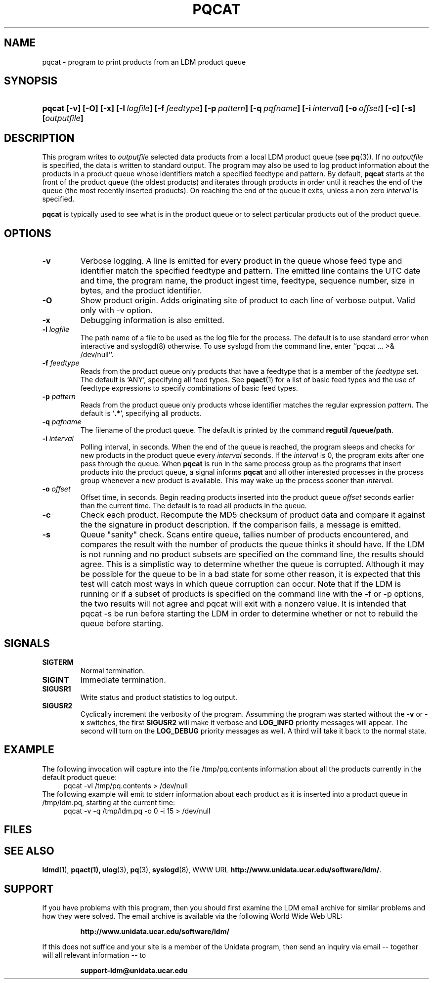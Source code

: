 .TH PQCAT 1 "Date: 2011/07/19"
.SH NAME
pqcat - program to print products from an LDM product queue
.SH SYNOPSIS
.HP
.ft B
pqcat
.nh
\%[-v]
\%[-O]
\%[-x]
\%[-l\ \fIlogfile\fP]
\%[-f\ \fIfeedtype\fP]
\%[-p\ \fIpattern\fP]
\%[-q\ \fIpqfname\fP]
\%[-i\ \fIinterval\fP]
\%[-o\ \fIoffset\fP]
\%[-c]
\%[-s]
\%[\fIoutputfile\fP]
.hy
.ft
.SH DESCRIPTION
.LP
This program writes to \fIoutputfile\fP selected data products from a local
LDM product queue (see \fBpq\fP(3)). If no \fIoutputfile\fP is specified,
the data is written to standard output.  The program may also be used to log
product information about the products in a product queue whose identifiers
match a specified feedtype and pattern.  By default,
.B pqcat
starts at the front of the product queue (the oldest products) and iterates
through products in order until it reaches the end of the queue (the most
recently inserted products).  On reaching the end of the queue it exits,
unless a non zero \fIinterval\fP is specified.
.LP
.B pqcat
is typically used to see what is in the product queue or to select
particular products out of the product queue.
.SH OPTIONS
.TP
.B -v
Verbose logging.  A line is emitted for every product in the queue whose
feed type and identifier match the specified feedtype and pattern.  The
emitted line contains the UTC date and time, the program name, the product
ingest time, feedtype, sequence number, size in bytes, and the product
identifier.
.TP
.B -O
Show product origin.  Adds originating site of product to each line of
verbose output.  Valid only with -v option.
.TP
.B -x
Debugging information is also emitted.
.TP
.BI "-l " logfile
The path name of a file to be used as the log file for the process.  The
default is to use standard error when interactive and syslogd(8) otherwise.
To use syslogd from the command line, enter ``pqcat ... >& /dev/null''.

.TP
.BI \-f " feedtype"
Reads from the product queue only products that have a feedtype that is a
member of the \fIfeedtype\fP set.  The default is `ANY', specifying all
feed types.  See \fBpqact\fP(1) for a list of basic feed types
and the use of feedtype expressions to specify combinations of basic
feed types.
.TP
.BI \-p " pattern"
Reads from the product queue only products whose identifier
matches the regular expression \fIpattern\fP.
The default is `\fB.*\fP', specifying all products.
.TP
.BI "-q " pqfname
The filename of the product queue.
The default is printed by the command \fBregutil /queue/path\fP.
.TP
.BI \-i " interval"
Polling interval, in seconds.  When the end of the queue is reached, the
program sleeps and
checks for new products in the product queue every \fIinterval\fP seconds.
If the \fIinterval\fP is 0, the program exits after one pass through the queue.
When
.B pqcat
is run in the same process group as the programs that insert products into
the product queue, a signal informs
.B pqcat
and all other interested processes in the process group
whenever a new product is available. This may wake up the process sooner than
\fIinterval\fP.
.TP
.BI \-o " offset"
Offset time, in seconds.
Begin reading products inserted into the product queue \fIoffset\fP
seconds earlier than the current time.
The default is to read all products
in the queue.
.TP
.B -c
Check each product.
Recompute the MD5 checksum of product data and compare it against the
the signature in product description. If the comparison fails,
a message is emitted.

.TP
.B -s
Queue "sanity" check.
Scans entire queue, tallies number of products encountered, and
compares the result with the number of products the queue thinks it should
have.  If the LDM is not running and no product subsets are specified
on the command line, the
results should agree.  This is a simplistic way to determine
whether the queue is corrupted.  Although it may be possible for the
queue to be in a bad state for some other reason, it is expected that
this test will catch most ways in which queue corruption can occur.  Note
that if the LDM is running or if a subset of products is specified on
the command line with the -f or -p options,
the two results will not agree and pqcat will exit with a nonzero
value.  It is intended that pqcat -s be run before starting the LDM in
order to determine whether or not to rebuild the queue before starting.

.SH SIGNALS
.TP
.BR SIGTERM
Normal termination.
.TP
.BR SIGINT
Immediate termination.
.TP
.B SIGUSR1
Write status and product statistics to log output.
.TP
.B SIGUSR2
Cyclically increment the verbosity of the program. Assumming the program was
started without the \fB-v\fP or \fB-x\fP switches, the first \fBSIGUSR2\fP will
make it verbose and \fBLOG_INFO\fP priority messages will appear.
The second will turn on the \fBLOG_DEBUG\fP priority messages as well.
A third will take it back to the normal state.

.SH EXAMPLE

The following invocation will capture into the file /tmp/pq.contents
information about all the products currently in the default product queue:
.RS +4
  pqcat -vl /tmp/pq.contents > /dev/null
.RE
The following example will emit to stderr information about each product as
it is inserted into a product queue in /tmp/ldm.pq, starting at the
current time:
.RS +4
  pqcat -v -q /tmp/ldm.pq -o 0 -i 15 > /dev/null
.RE

.SH FILES
.LP

.SH "SEE ALSO"
.LP
.BR ldmd (1),
.BR pqact(1),
.BR ulog (3),
.BR pq (3),
.BR syslogd (8),
WWW URL \fBhttp://www.unidata.ucar.edu/software/ldm/\fP.

.SH SUPPORT
.LP
If you have problems with this program, then you should first examine the 
LDM email archive for similar problems and how they were solved.
The email archive is available via the following World Wide Web URL:
.sp
.RS
\fBhttp://www.unidata.ucar.edu/software/ldm/\fP
.RE
.sp
If this does not suffice and your site is a member of the Unidata 
program, then send an inquiry via email -- together will all relevant 
information -- to
.sp
.RS
\fBsupport-ldm@unidata.ucar.edu\fP
.RE
